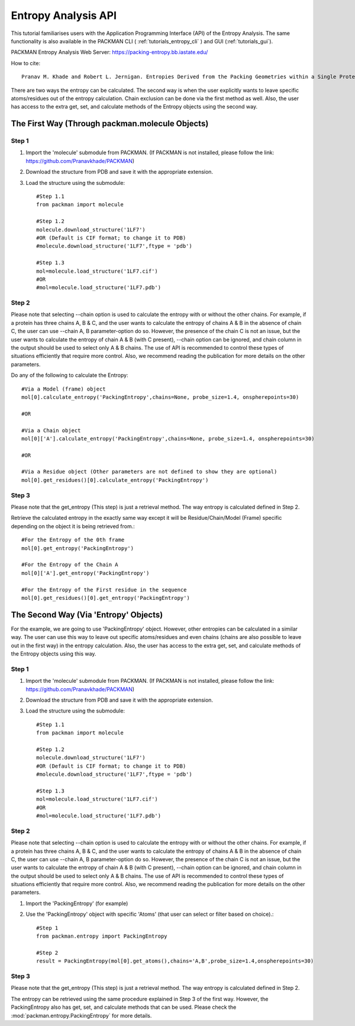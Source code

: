.. _tutorials_entropy_api:


Entropy Analysis API
====================
This tutorial familiarises users with the Application Programming Interface (API) of the Entropy Analysis. The same functionality is also available in the PACKMAN CLI ( :ref:`tutorials_entropy_cli` ) and GUI (:ref:`tutorials_gui`).

PACKMAN Entropy Analysis Web Server: https://packing-entropy.bb.iastate.edu/

How to cite::

    Pranav M. Khade and Robert L. Jernigan. Entropies Derived from the Packing Geometries within a Single Protein Structure. ACS Omega 2022 7 (24), 20719-20730 DOI: 10.1021/acsomega.2c00999

There are two ways the entropy can be calculated. The second way is when the user explicitly wants to leave specific atoms/residues out of the entropy calculation. Chain exclusion can be done via the first method as well. Also, the user has access to the extra get, set, and calculate methods of the Entropy objects using the second way.

The First Way (Through packman.molecule Objects)
------------------------------------------------

Step 1
~~~~~~
1. Import the 'molecule' submodule from PACKMAN. (If PACKMAN is not installed, please follow the link: https://github.com/Pranavkhade/PACKMAN)

2. Download the structure from PDB and save it with the appropriate extension.

3. Load the structure using the submodule::
    
    #Step 1.1
    from packman import molecule

    #Step 1.2
    molecule.download_structure('1LF7')
    #OR (Default is CIF format; to change it to PDB)
    #molecule.download_structure('1LF7',ftype = 'pdb')

    #Step 1.3
    mol=molecule.load_structure('1LF7.cif')
    #OR
    #mol=molecule.load_structure('1LF7.pdb')


Step 2
~~~~~~
Please note that selecting --chain option is used to calculate the entropy with or without the other chains. For example, if a protein has three chains A, B & C, and the user wants to calculate the entropy of chains A & B in the absence of chain C, the user can use --chain A, B parameter-option do so. However, the presence of the chain C is not an issue, but the user wants to calculate the entropy of chain A & B (with C present), --chain option can be ignored, and chain column in the output should be used to select only A & B chains. The use of API is recommended to control these types of situations efficiently that require more control. Also, we recommend reading the publication for more details on the other parameters.

Do any of the following to calculate the Entropy::

    #Via a Model (frame) object
    mol[0].calculate_entropy('PackingEntropy',chains=None, probe_size=1.4, onspherepoints=30)

    #OR

    #Via a Chain object
    mol[0]['A'].calculate_entropy('PackingEntropy',chains=None, probe_size=1.4, onspherepoints=30)

    #OR

    #Via a Residue object (Other parameters are not defined to show they are optional)
    mol[0].get_residues()[0].calculate_entropy('PackingEntropy')

Step 3
~~~~~~
Please note that the get_entropy (This step) is just a retrieval method. The way entropy is calculated defined in Step 2.

Retrieve the calculated entropy in the exactly same way except it will be Residue/Chain/Model (Frame) specific depending on the object it is being retrieved from.::

    #For the Entropy of the 0th frame
    mol[0].get_entropy('PackingEntropy')

    #For the Entropy of the Chain A
    mol[0]['A'].get_entropy('PackingEntropy')

    #For the Entropy of the First residue in the sequence
    mol[0].get_residues()[0].get_entropy('PackingEntropy')


The Second Way (Via 'Entropy' Objects)
--------------------------------------

For the example, we are going to use 'PackingEntropy' object. However, other entropies can be calculated in a similar way. The user can use this way to leave out specific atoms/residues and even chains (chains are also possible to leave out in the first way) in the entropy calculation. Also, the user has access to the extra get, set, and calculate methods of the Entropy objects using this way.

Step 1
~~~~~~
1. Import the 'molecule' submodule from PACKMAN. (If PACKMAN is not installed, please follow the link: https://github.com/Pranavkhade/PACKMAN)

2. Download the structure from PDB and save it with the appropriate extension.

3. Load the structure using the submodule::

    #Step 1.1
    from packman import molecule

    #Step 1.2
    molecule.download_structure('1LF7')
    #OR (Default is CIF format; to change it to PDB)
    #molecule.download_structure('1LF7',ftype = 'pdb')

    #Step 1.3
    mol=molecule.load_structure('1LF7.cif')
    #OR
    #mol=molecule.load_structure('1LF7.pdb')

Step 2
~~~~~~

Please note that selecting --chain option is used to calculate the entropy with or without the other chains. For example, if a protein has three chains A, B & C, and the user wants to calculate the entropy of chains A & B in the absence of chain C, the user can use --chain A, B parameter-option do so. However, the presence of the chain C is not an issue, but the user wants to calculate the entropy of chain A & B (with C present), --chain option can be ignored, and chain column in the output should be used to select only A & B chains. The use of API is recommended to control these types of situations efficiently that require more control. Also, we recommend reading the publication for more details on the other parameters.

1. Import the 'PackingEntropy' (for example)

2. Use the 'PackingEntropy' object with specific 'Atoms' (that user can select or filter based on choice).::

    #Step 1
    from packman.entropy import PackingEntropy

    #Step 2
    result = PackingEntropy(mol[0].get_atoms(),chains='A,B',probe_size=1.4,onspherepoints=30)

Step 3
~~~~~~
Please note that the get_entropy (This step) is just a retrieval method. The way entropy is calculated defined in Step 2.

The entropy can be retrieved using the same procedure explained in Step 3 of the first way. However, the PackingEntropy also has get, set, and calculate methods that can be used. Please check the :mod:`packman.entropy.PackingEntropy` for more details.

